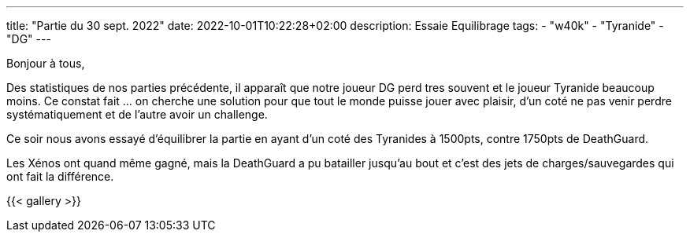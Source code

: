 ---
title: "Partie du 30 sept. 2022"
date: 2022-10-01T10:22:28+02:00
description: Essaie Equilibrage
tags: 
    - "w40k"
    - "Tyranide"
    - "DG"
---

Bonjour à tous,

Des statistiques de nos parties précédente, il apparaît que notre joueur DG perd tres souvent et le joueur Tyranide beaucoup moins.
Ce constat fait ... on cherche une solution pour que tout le monde puisse jouer avec plaisir, d'un coté ne pas venir perdre systématiquement et de l'autre avoir un challenge.

Ce soir nous avons essayé d'équilibrer la partie en ayant d'un coté des Tyranides à 1500pts, contre 1750pts de DeathGuard.

Les Xénos ont quand même gagné, mais la DeathGuard a pu batailler jusqu’au bout et c'est des jets de charges/sauvegardes qui ont fait la différence.


{{< gallery >}} 
